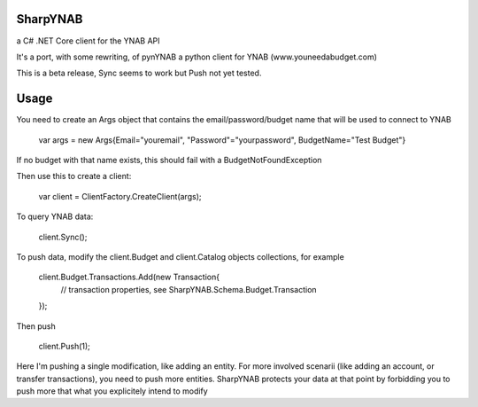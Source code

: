 .. image:: https://travis-ci.org/rienafairefr/SharpYNAB.svg?branch=master
    :target: https://travis-ci.org/rienafairefr/SharpYNAB

.. image:: https://ci.appveyor.com/api/projects/status/nwxyogku2q5tqwyf?svg=true
    :target: https://ci.appveyor.com/project/rienafairefr/SharpYNAB

.. image:: https://coveralls.io/repos/github/rienafairefr/SharpYNAB/badge.svg?branch=master
    :target: https://coveralls.io/github/rienafairefr/SharpYNAB?branch=master

.. image:: https://img.shields.io/badge/license-MIT-blue.svg

========
SharpYNAB
========

a C# .NET Core client for the YNAB API

It's a port, with some rewriting, of pynYNAB a python client for YNAB (www.youneedabudget.com)

This is a beta release, Sync seems to work but Push not yet tested.

=========
Usage
=========

You need to create an Args object that contains the email/password/budget name that will be used to connect to YNAB

    var args = new Args{Email="youremail", "Password"="yourpassword", BudgetName="Test Budget"}

If no budget with that name exists, this should fail with a BudgetNotFoundException

Then use this to create a client:

    var client = ClientFactory.CreateClient(args);

To query YNAB data:

    client.Sync();

To push data, modify the client.Budget and client.Catalog objects collections, for example

    client.Budget.Transactions.Add(new Transaction{
        // transaction properties, see SharpYNAB.Schema.Budget.Transaction
    });

Then push

    client.Push(1);

Here I'm pushing a single modification, like adding an entity. For more involved scenarii (like adding an account, or transfer transactions), you need to push more entities. 
SharpYNAB protects your data at that point by forbidding you to push more that what you explicitely intend to modify
